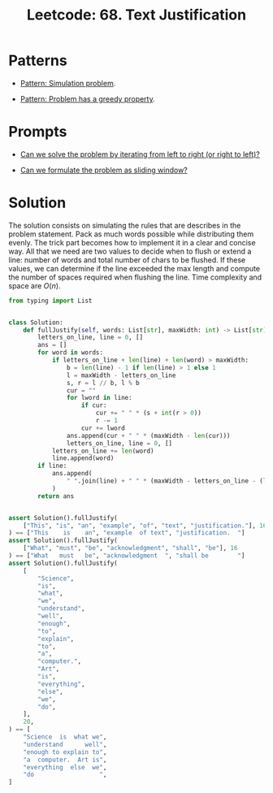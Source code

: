:PROPERTIES:
:ID:       1F2EBF73-A90F-4353-B5C7-CCD84462FC0E
:ROAM_REFS: https://leetcode.com/problems/text-justification/
:END:
#+TITLE: Leetcode: 68. Text Justification
#+ROAM_REFS: https://leetcode.com/problems/text-justification/
#+LEETCODE_LEVEL: Hard
#+ANKI_DECK: Problem Solving
#+ANKI_CARD_ID: 1661446016746

* Patterns

- [[id:2AA9CA31-5C60-4702-87E8-4441D9C4AF61][Pattern: Simulation problem]].

- [[id:82697515-9F9A-4CAF-83D5-00665332E4AD][Pattern: Problem has a greedy property]].

* Prompts

- [[id:C4FCF1BD-0D05-4D47-8FAB-B6002A8F4F09][Can we solve the problem by iterating from left to right (or right to left)?]]

- [[id:46522C06-DAC3-4986-A13A-17C2ED44ADD1][Can we formulate the problem as sliding window?]]

* Solution

The solution consists on simulating the rules that are describes in the problem statement.  Pack as much words possible while distributing them evenly.  The trick part becomes how to implement it in a clear and concise way.  All that we need are two values to decide when to flush or extend a line: number of words and total number of chars to be flushed.  If these values, we can determine if the line exceeded the max length and compute the number of spaces required when flushing the line.  Time complexity and space are $O(n)$.

#+begin_src python
  from typing import List


  class Solution:
      def fullJustify(self, words: List[str], maxWidth: int) -> List[str]:
          letters_on_line, line = 0, []
          ans = []
          for word in words:
              if letters_on_line + len(line) + len(word) > maxWidth:
                  b = len(line) - 1 if len(line) > 1 else 1
                  l = maxWidth - letters_on_line
                  s, r = l // b, l % b
                  cur = ""
                  for lword in line:
                      if cur:
                          cur += " " * (s + int(r > 0))
                          r -= 1
                      cur += lword
                  ans.append(cur + " " * (maxWidth - len(cur)))
                  letters_on_line, line = 0, []
              letters_on_line += len(word)
              line.append(word)
          if line:
              ans.append(
                  " ".join(line) + " " * (maxWidth - letters_on_line - (len(line) - 1))
              )
          return ans


  assert Solution().fullJustify(
      ["This", "is", "an", "example", "of", "text", "justification."], 16
  ) == ["This    is    an", "example  of text", "justification.  "]
  assert Solution().fullJustify(
      ["What", "must", "be", "acknowledgment", "shall", "be"], 16
  ) == ["What   must   be", "acknowledgment  ", "shall be        "]
  assert Solution().fullJustify(
      [
          "Science",
          "is",
          "what",
          "we",
          "understand",
          "well",
          "enough",
          "to",
          "explain",
          "to",
          "a",
          "computer.",
          "Art",
          "is",
          "everything",
          "else",
          "we",
          "do",
      ],
      20,
  ) == [
      "Science  is  what we",
      "understand      well",
      "enough to explain to",
      "a  computer.  Art is",
      "everything  else  we",
      "do                  ",
  ]
#+end_src
